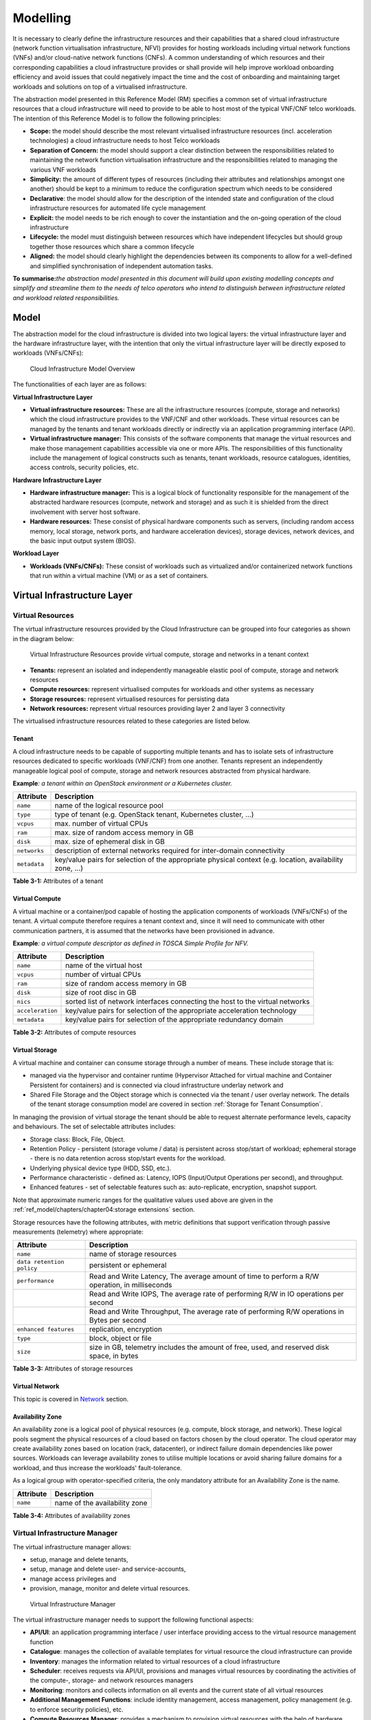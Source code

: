 Modelling
=========

It is necessary to clearly define the infrastructure resources and their capabilities that a shared cloud infrastructure (network function virtualisation infrastructure, NFVI) provides for hosting workloads including virtual network functions (VNFs) and/or cloud-native network functions (CNFs). A common understanding of which resources and their corresponding capabilities a cloud infrastructure provides or shall provide will help improve workload onboarding efficiency and avoid issues that could negatively impact the time and the cost of onboarding and maintaining target workloads and solutions on top of a virtualised infrastructure.

The abstraction model presented in this Reference Model (RM) specifies a common set of virtual infrastructure resources that a cloud infrastructure will need to provide to be able to host most of the typical VNF/CNF telco workloads. The intention of this Reference Model is to follow the following principles:

-  **Scope:** the model should describe the most relevant virtualised infrastructure resources (incl. acceleration technologies) a cloud infrastructure needs to host Telco workloads
-  **Separation of Concern:** the model should support a clear distinction between the responsibilities related to maintaining the network function virtualisation infrastructure and the responsibilities related to managing the various VNF workloads
-  **Simplicity:** the amount of different types of resources (including their attributes and relationships amongst one another) should be kept to a minimum to reduce the configuration spectrum which needs to be considered
-  **Declarative**: the model should allow for the description of the intended state and configuration of the cloud infrastructure resources for automated life cycle management
-  **Explicit:** the model needs to be rich enough to cover the instantiation and the on-going operation of the cloud infrastructure
-  **Lifecycle:** the model must distinguish between resources which have independent lifecycles but should group together those resources which share a common lifecycle
-  **Aligned:** the model should clearly highlight the dependencies between its components to allow for a well-defined and simplified synchronisation of independent automation tasks.

**To summarise:**\ *the abstraction model presented in this document will build upon existing modelling concepts and simplify and streamline them to the needs of telco operators who intend to distinguish between infrastructure related and workload related responsibilities.*

Model
-----

The abstraction model for the cloud infrastructure is divided into two logical layers: the virtual infrastructure layer and the hardware infrastructure layer, with the intention that only the virtual infrastructure layer will be directly exposed to workloads (VNFs/CNFs):

.. _Fig-3-1:
.. figure:: ../figures/ch03-model-overview.png
   :alt: "Cloud Infrastructure Model Overview"

   Cloud Infrastructure Model Overview

The functionalities of each layer are as follows:

**Virtual Infrastructure Layer**

-  **Virtual infrastructure resources:** These are all the infrastructure resources (compute, storage and networks) which the cloud infrastructure provides to the VNF/CNF and other workloads. These virtual resources can be managed by the tenants and tenant workloads directly or indirectly via an application programming interface (API).
-  **Virtual infrastructure manager:** This consists of the software components that manage the virtual resources and make those management capabilities accessible via one or more APIs. The responsibilities of this functionality include the management of logical constructs such as tenants, tenant workloads, resource catalogues, identities, access controls, security policies, etc.

**Hardware Infrastructure Layer**

-  **Hardware infrastructure manager:** This is a logical block of functionality responsible for the management of the abstracted hardware resources (compute, network and storage) and as such it is shielded from the direct involvement with server host software.
-  **Hardware resources:** These consist of physical hardware components such as servers, (including random access memory, local storage, network ports, and hardware acceleration devices), storage devices, network devices, and the basic input output system (BIOS).

**Workload Layer**

-  **Workloads (VNFs/CNFs):** These consist of workloads such as virtualized and/or containerized network functions that run within a virtual machine (VM) or as a set of containers.

Virtual Infrastructure Layer
----------------------------

Virtual Resources
~~~~~~~~~~~~~~~~~

The virtual infrastructure resources provided by the Cloud Infrastructure can be grouped into four categories as shown in the diagram below:

.. figure:: ../figures/ch03-model-virtual-resources.png
   :alt: "Virtual Infrastructure Resources provide virtual compute, storage and networks in a tenant context"

   Virtual Infrastructure Resources provide virtual compute, storage and networks in a tenant context

-  **Tenants:** represent an isolated and independently manageable elastic pool of compute, storage and network resources
-  **Compute resources:** represent virtualised computes for workloads and other systems as necessary
-  **Storage resources:** represent virtualised resources for persisting data
-  **Network resources:** represent virtual resources providing layer 2 and layer 3 connectivity

The virtualised infrastructure resources related to these categories are listed below.

Tenant
^^^^^^

A cloud infrastructure needs to be capable of supporting multiple tenants and has to isolate sets of infrastructure resources dedicated to specific workloads (VNF/CNF) from one another. Tenants represent an independently manageable logical pool of compute, storage and network resources abstracted from physical hardware.

**Example**\ *: a tenant within an OpenStack environment or a Kubernetes cluster.*

============ =======================================================================================================
Attribute    Description
============ =======================================================================================================
``name``     name of the logical resource pool
``type``     type of tenant (e.g. OpenStack tenant, Kubernetes cluster, …)
``vcpus``    max. number of virtual CPUs
``ram``      max. size of random access memory in GB
``disk``     max. size of ephemeral disk in GB
``networks`` description of external networks required for inter-domain connectivity
``metadata`` key/value pairs for selection of the appropriate physical context (e.g. location, availability zone, …)
============ =======================================================================================================

**Table 3-1:** Attributes of a tenant

Virtual Compute
^^^^^^^^^^^^^^^

A virtual machine or a container/pod capable of hosting the application components of workloads (VNFs/CNFs) of the tenant. A virtual compute therefore requires a tenant context and, since it will need to communicate with other communication partners, it is assumed that the networks have been provisioned in advance.

**Example**\ *: a virtual compute descriptor as defined in TOSCA Simple Profile for NFV.*

================ =============================================================================
Attribute        Description
================ =============================================================================
``name``         name of the virtual host
``vcpus``        number of virtual CPUs
``ram``          size of random access memory in GB
``disk``         size of root disc in GB
``nics``         sorted list of network interfaces connecting the host to the virtual networks
``acceleration`` key/value pairs for selection of the appropriate acceleration technology
``metadata``     key/value pairs for selection of the appropriate redundancy domain
================ =============================================================================

**Table 3-2:** Attributes of compute resources

Virtual Storage
^^^^^^^^^^^^^^^

A virtual machine and container can consume storage through a number of means. These include storage that is:

-  managed via the hypervisor and container runtime (Hypervisor Attached for virtual machine and Container Persistent for containers) and is connected via cloud infrastructure underlay network and
-  Shared File Storage and the Object storage which is connected via the tenant / user overlay network.
   The details of the tenant storage consumption model are covered in section :ref:`Storage for Tenant Consumption`.

In managing the provision of virtual storage the tenant should be able to request alternate performance levels, capacity and behaviours. The set of selectable attributes includes:

-  Storage class: Block, File, Object.
-  Retention Policy - persistent (storage volume / data) is persistent across stop/start of workload; ephemeral storage - there is no data retention across stop/start events for the workload.
-  Underlying physical device type (HDD, SSD, etc.).
-  Performance characteristic - defined as: Latency, IOPS (Input/Output Operations per second), and throughput.
-  Enhanced features - set of selectable features such as: auto-replicate, encryption, snapshot support.

Note that approximate numeric ranges for the qualitative values used above are given in the
:ref:`ref_model/chapters/chapter04:storage extensions` section.

Storage resources have the following attributes, with metric definitions that support verification through passive measurements (telemetry) where appropriate:

========================= ==============================================================================================
Attribute                 Description
========================= ==============================================================================================
``name``                  name of storage resources
``data retention policy`` persistent or ephemeral
``performance``           Read and Write Latency, The average amount of time to perform a R/W operation, in milliseconds
\                         Read and Write IOPS, The average rate of performing R/W in IO operations per second
\                         Read and Write Throughput, The average rate of performing R/W operations in Bytes per second
``enhanced features``     replication, encryption
``type``                  block, object or file
``size``                  size in GB, telemetry includes the amount of free, used, and reserved disk space, in bytes
========================= ==============================================================================================

**Table 3-3:** Attributes of storage resources

Virtual Network
^^^^^^^^^^^^^^^

This topic is covered in `Network <#network>`__ section.

Availability Zone
^^^^^^^^^^^^^^^^^

An availability zone is a logical pool of physical resources (e.g. compute, block storage, and network). These logical pools segment the physical resources of a cloud based on factors chosen by the cloud operator. The cloud operator may create availability zones based on location (rack, datacenter), or indirect failure domain dependencies like power sources. Workloads can leverage availability zones to utilise multiple locations or avoid sharing failure domains for a workload, and thus increase the workloads' fault-tolerance.

As a logical group with operator-specified criteria, the only mandatory attribute for an Availability Zone is the name.

========= =============================
Attribute Description
========= =============================
``name``  name of the availability zone
========= =============================

**Table 3-4:** Attributes of availability zones

Virtual Infrastructure Manager
~~~~~~~~~~~~~~~~~~~~~~~~~~~~~~

The virtual infrastructure manager allows:

-  setup, manage and delete tenants,
-  setup, manage and delete user- and service-accounts,
-  manage access privileges and
-  provision, manage, monitor and delete virtual resources.

.. figure:: ../figures/ch03-model-virtual-manager.png
   :alt: "Virtual Infrastructure Manager"

   Virtual Infrastructure Manager

The virtual infrastructure manager needs to support the following functional aspects:

-  **API/UI**: an application programming interface / user interface providing access to the virtual resource management function
-  **Catalogue**: manages the collection of available templates for virtual resource the cloud infrastructure can provide
-  **Inventory**: manages the information related to virtual resources of a cloud infrastructure
-  **Scheduler**: receives requests via API/UI, provisions and manages virtual resources by coordinating the activities of the compute-, storage- and network resources managers
-  **Monitoring**: monitors and collects information on all events and the current state of all virtual resources
-  **Additional Management Functions**: include identity management, access management, policy management (e.g. to enforce security policies), etc.
-  **Compute Resources Manager**: provides a mechanism to provision virtual resources with the help of hardware compute resources
-  **Storage Resources Manager**: provides a mechanism to provision virtual resources with the help of hardware storage resources
-  **Network Resources Manager**: provides a mechanism to provision virtual resources with the help of hardware network resources

Hardware Infrastructure Layer
-----------------------------

Hardware Infrastructure Resources
~~~~~~~~~~~~~~~~~~~~~~~~~~~~~~~~~

Compute, Storage and Network resources serve as the foundation of the cloud infrastructure. They are exposed to and used by a set of networked Host Operating Systems in a cluster that normally handles the Virtual Infrastructure Layer offering Virtual Machines or Containers where the application workloads (VNFs/CNFs) runs.

.. figure:: ../figures/ch03-model-hardware-resources.png
   :alt: "Cloud Infrastructure Hardware Resources"

   Cloud Infrastructure Hardware Resources

In managed Hardware Infrastructure systems, these consumable Compute, Storage and Network resources can be provisioned through operator commands or through software APIs. There is a need to distinguish between these consumable resources, that are treated as leased resources, from the actual physical hardware resources that are installed in the data centre. For this purpose, the hardware resource layer is conceptually split into a Logical Resource Layer that surfaces the consumable resources to the software layer above, and the Physical Resource Layer that is operated and managed by the Cloud Infrastructure Providers Operations team from the Hardware Infrastructure Management functions perspective.

Some installations might use a cluster of managed switches or storage components controlled by a Switch Fabric controller and/or a Storage Fabric controller acting as an appliance system. These systems should be federated with the HW Infrastructure Management system over some API to facilitate exchange of configuration intent, status and telemetry information allowing the Hardware Infrastructure Management and Management stack to automate Cloud Infrastructure operations. These appliance systems normally also have their own Equipment Management APIs and procedures for the hardware installation and maintenance staff.

An example could be a Cloud Infrastructure stack federated with a commercial Switch Fabric where the Cloud Infrastructure shall be able to "send" networking configuration intent to the Switch Fabric and the Switch Fabric shall be able to "send" (see note below) status and telemetry information to the Cloud Infrastructure e.g. Port/Link Status and packet counters of many sorts.
This allows Hardware Infrastructure Management and Cloud Infrastructure management stack to have network automation that includes the switches that are controlled by the federated Switch Fabric. This would be a rather normal case for Operators that have a separate Networking Department that owns and runs the Switch Fabric separately from the Data Centre.

NOTE: The word "send" is a very lose definition of getting a message across to the other side, and could be implemented in many different ways.

Hardware Acceleration Resources
^^^^^^^^^^^^^^^^^^^^^^^^^^^^^^^

For a given software network function and software infrastructure, Hardware Acceleration resources can be used to achieve requirements or improve cost/performance. Following table gives reasons and examples for using Hardware Acceleration.

====================================== ==================================================================== ====================================================================================================
Reason for using Hardware Acceleration Example                                                              Comment
====================================== ==================================================================== ====================================================================================================
Achieve technical requirements         Strict latency or timing accuracy                                    Must be done by optimizing compute node; cannot be solved by adding more compute nodes
Achieve technical requirements         Fit within power or space envelope                                   Done by optimizing cluster of compute nodes
Improve cost/performance               Better cost and less power/cooling by improving performance per node Used when functionality can be achieved through usage of accelerator or by adding more compute nodes
====================================== ==================================================================== ====================================================================================================

**Table 3-5:** Reasons and examples for using Hardware Acceleration

Hardware Accelerators can be used to offload software execution for purpose of accelerating tasks to achieve faster performance, or offloading the tasks to another execution entity to get more predictable execution times, efficient handling of the tasks or separation of authority regarding who can control the tasks execution.

More details about Hardware Acceleration are in :ref:`ref_model/chapters/chapter03:hardware acceleration abstraction`.

Hardware Infrastructure Manager
~~~~~~~~~~~~~~~~~~~~~~~~~~~~~~~

The HW Infrastructure Manager shall at least support equipment management for all managed physical hardware resources of the Cloud Infrastructure.

In most deployments the Hardware Infrastructure Manager should also be the HW Infrastructure Layer provisioning manager of the Compute, Storage and Network resources that can be used by the Virtualization Infrastructure Layer instances. It shall provide an API enabling vital resource recovery and control functions of the provisioned functions e.g. Reset and Power control of the Computes.

For deployments with more than one Virtualization Infrastructure Layer instance that will be using a common pool of hardware resources there is a need for a HW Infrastructure Layer provisioning manager of the Compute, Storage and Network resources to handle the resource assignment and arbitration.

The resource allocation could be a simple book-keeping of which Virtualization Infrastructure Layer instance that have been allocated a physical hardware resource or a more advanced resource Composition function that assemble the consumed Compute, Storage and Network resources on demand from the pools of physical hardware resources.

.. figure:: ../figures/ch03-model-hardware-manager.png
   :alt: "Hardware Infrastructure Manager"

   Hardware Infrastructure Manager

The hardware infrastructure manager allows to:

-  provision, manage, monitor and delete hardware resources
-  manage physical hardware resource discovery, monitoring and topology
-  manage hardware infrastructure telemetry and log collection services

The hardware infrastructure manager needs to support the following functional aspects:

-  **API/UI**: an application programming interface / user interface providing access to the hardware resource management functions
-  **Discovery**: discover physical hardware resources and collect relevant information about them
-  **Topology**: discover and monitor physical interconnection (e.g. cables) in between the physical hardware resources
-  **Equipment**: manages the physical hardware resources in terms of configuration, firmware status, health/fault status and autonomous environmental control functions such as fan and power conversion regulations
-  **Resource Allocation and Composition**: creates, modifies and deletes logical Compute, Network and Storage Resources through Composition of allocated physical hardware resources
-  **Underlay Network Resources Manager**: provides a mechanism to provision hardware resources and provide separation in between multiple Virtualization Infrastructure instances for the use of the underlay network (e.g. switch fabric, switches, SmartNICs)
-  **Monitoring**: monitors and collects information on events, current state and telemetry data of physical hardware resources, autonomous equipment control functions as well as Switch and Storage Fabric systems
-  **Additional Management Functions**: include software and configuration life cycle management, identity management, access management, policy management (e.g. to enforce security policies), etc.

Left for future use
-------------------

This section is left blank for future use

Network
-------

Networking, alongside Compute and Storage, is an integral part of the Cloud Infrastructure (Network Function Virtualisation Infrastructure). The general function of networking in this context is to provide the connectivity between various virtual and physical resources required for the delivery of a network service. Such connectivity may manifest itself as a virtualised network between VMs and/or containers (e.g. overlay networks managed by SDN controllers, and/or programmable network fabrics) or as an integration into the infrastructure hardware level for offloading some of the network service functionality.

Normalization of the integration reference points between different layers of the Cloud Infrastructure architecture is one of the main concerns. In the networking context the primary focus is directed on the packet flow and control flow interfaces between the virtual resources (referred to as Software (SW) Virtualisation Layer) and physical resources (referred to as Hardware (HW) Infrastructure Layer), as well as on related integration into the various MANO reference points (hardware/network infrastructure management, orchestration). The identification of these two different layers (SW Virtualisation Layer and HW Infrastructure Layer) remains in alignment with the separation of resources into virtual and physical resources, generally used in this document, see e.g., :numref:`Fig-3-1`. The importance of understanding the separation of concerns between SW Virtualisation Layer and HW Infrastructure Layer is important because without it, the cardinality of having multiple CaaS and IaaS instances executing on their own private virtual resources from the single shared HW Infrastructure Layer cannot be expressed into separate administrative domains.

Network Principles
~~~~~~~~~~~~~~~~~~

Principles that should be followed during the development and definition of the networking scope for the Reference Model, Reference Architectures, Reference Implementations and Reference Conformance test suites:

-  Abstraction: A standardized network abstraction layer between the Virtualisation Layers and the Network Physical Resources Layer that hides (or abstracts) the details of the Network Physical resources from the Virtualisation Layers.

..

   **Note:** In deployment phases this principle may be applied in many different ways e.g. depending on target use case requirements, workload characteristics, different algorithm implementations of pipeline stages and available platforms. The network abstraction layer supports, for example, physical resources with or without programmable hardware acceleration, or programmable network switches

-  Agnosticism: Define Network Fabric concepts and models that can carry any type of traffic in terms of:

   -  Control, User and Management traffic types
   -  Acceleration technologies that can support multiple types of infrastructure deployments and network function workloads

-  Automation: Enable end-to-end automation, from Physical Fabric installation and provisioning to automation of workloads (VNF/CNF) onboarding.

-  Openness: All networking is based on open source or standardized APIs (North Bound Interfaces (NBI) and South Bound Interfaces (SBI)) and should enable integration of open source networking components such as SDN controllers.

-  Programmability: Network model enables a programmable forwarding plane controlled from a separately deployed control plane.

-  Scalability: Network model enables scalability to handle all traffic traverse North-South and East-West enabling small up to large deployments in a non-blocking manner.

-  Workload agnostic: Network model is capable of providing connectivity to any type of workloads, including VNF, CNF and BareMetal workloads.

-  Carrier Grade: Network model is capable of supporting deployments of the carrier grade workloads.

-  Future proof: Network model is extendible to support known and emerging technology trends including SmartNICs, FPGAs and Programmable Switches, integrated for multi-clouds, and Edge related technologies.

Network Layering and Concepts
~~~~~~~~~~~~~~~~~~~~~~~~~~~~~

The Cloud Infrastructure Networking Reference Model is an essential foundation that governs all Reference Architectures and Cloud Infrastructure implementations to enable multiple cloud infrastructure virtualisation technology choices and their evolution. These include:

-  Single Infrastructure as a Service (IaaS) based virtualisation instances with Virtual Machines (VM)
-  Multi IaaS based virtualisation instances
-  Cloud Native Container as a Service (CaaS) based virtualisation instances, and
-  Hybrid multi IaaS and CaaS based virtualisation instances

To retain the cloud paradigms of automation, scalability and usage of shared hardware resources when introducing CaaS instances it is necessary to enable an ability to co-deploy multiple simultaneous IaaS and CaaS instances on a shared pool of hardware resources.

Compute and Storage resources are rarely shared in between IaaS or CaaS instances, but the underpinning networking, most commonly implemented with Ethernet and IP, must be shared and managed as a shared pool of underlay network resources to enable the pooled usage of Compute and Storage from a managed shared pool.

Throughout this chapter and its figures a number of references to ETSI NFV are made and they explicitly are made towards the ETSI NFV models in the Architectural Framework:

-  ETSI GS NFV 002 V1.2.1 [3]
-  ETSI GR NFV-IFA 029 V3.3.1 [4]

Cloud and Telco networking are layered, and it is very important to keep the dependencies between the layers low to enable security, separation and portability in between multiple implementations and generations.

Before we start developing a deep model we need to agree on some foundational concepts and layering that allow decoupling of implementations in between the layers. We will emphasize four concepts in this section:

-  Underlay and Overlay Networking concepts
-  Hardware and Virtual Infrastructure Layer concepts
-  Software Defined Underlay and Overlay Networking concepts
-  Programmable Networking Fabric concept

Underlay and Overlay Networking Concepts
^^^^^^^^^^^^^^^^^^^^^^^^^^^^^^^^^^^^^^^^

The ETSI Network Functions Virtualisation Architectural Framework (as referred above) describes how a Virtual Infrastructure Layer instance abstracts the hardware resources and separates Virtualisation Tenants (Workload) from each other. It does also specifically state that the control and implementation of the hardware layer is out of scope for that specification.

When having multiple Virtual Infrastructure Layer instances on a shared hardware infrastructure, the networking can be layered in an Underlay and an Overlay Network layer. The purpose with this layering is to ensure separation of the Virtualisation Tenants (Workload) Overlay Networks from each other, whilst allowing the traffic to flow on the shared Underlay Network in between all Ethernet connected hardware (HW) devices.

The Overlay Networking separation is often done through encapsulation of Tenants traffic using overlay protocols e.g. through VxLAN or EVPN on the Underlay Networks e.g. based on L2 (VLAN) or L3 (IP) networks.

The Overlay Network for each Cloud Infrastructure deployment must support a basic primary Tenant Network between the Instances within each Tenant. Due to the nature of Telecom applications handling of Networks and their related Network Functions they often need access to external non-translated traffic flows and have multiple separated or secondary traffic channels with abilities for different traffic treatments.

In some instances, the Virtualisation Tenants can bypass the Overlay Networking encapsulation to achieve better performance or network visibility/control. A common method to bypass the Overlay Networking encapsulation normally done by the Virtualisation Layer, is the VNF/CNF usage of SR-IOV that effectively take over the Physical and Virtual Functions of the NIC directly into the VNF/CNF Tenant. In these cases, the Underlay Networking must handle the separation e.g. through a Virtual Termination End Point (VTEP) that encapsulate the Overlay Network traffic.

   **Note:** Bypassing the Overlay Networking layer is a violation of the basic decoupling principles, but is in some cases unavoidable with existing technologies and available standards. Until suitable technologies and standards are developed, a set of agreed exemptions has been agreed that forces the Underlay Networking to handle the bypassed Overlay Networking separation.

VTEP could be manually provisioned in the Underlay Networking or be automated and controlled through a Software Defined Networking controller interfaces into the underlying networking in the HW Infrastructure Layer.

Hardware and Virtual Infrastructure Layer Concepts
^^^^^^^^^^^^^^^^^^^^^^^^^^^^^^^^^^^^^^^^^^^^^^^^^^

The Cloud Infrastructure (based on ETSI NFV Infrastructure with hardware extensions) can be considered to be composed of two distinct layers, here referred to as HW Infrastructure Layer and Virtual Infrastructure Layer. When there are multiple separated simultaneously deployed Virtual Infrastructure domains, the architecture and deployed implementations must enable each of them to be in individual non-dependent administrative domains. The HW Infrastructure must then also be enabled to be a fully separated administrative domain from all of the Virtualisation domains.

For Cloud Infrastructure implementations of multiple well separated simultaneous Virtual Infrastructure Layer instances on a shared HW Infrastructure there must be a separation of the hardware resources i.e. servers, storage and the Underlay Networking resources that interconnect the hardware resources e.g. through a switching fabric.

To allow multiple separated simultaneous Virtual Infrastructure Layer instances onto a shared switching fabric there is a need to split up the Underlay Networking resources into non overlapping addressing domains on suitable protocols e.g. VxLAN with their VNI Ranges. This separation must be done through an administrative domain that could not be compromised by any of the individual Virtualisation Infrastructure Layer domains either by malicious or unintentional Underlay Network mapping or configuration.

These concepts are very similar to how the Hyperscaler Cloud Providers (HCP) offer Virtual Private Clouds for users of Bare Metal deployment on the HCP shared pool of servers, storage and networking resources.

The separation of Hardware and Virtual Infrastructure Layers administrative domains makes it important that the Reference Architectures do not include direct management or dependencies of the pooled physical hardware resources in the HW Infrastructure Layer e.g. servers, switches and underlay networks from within the Virtual Infrastructure Layer. All automated interaction from the Virtual Infrastructure Layer implementations towards the HW Infrastructure with its shared networking resources in the HW Infrastructure Layer must go through a common abstracted Reference Model interface.

Software Defined Underlay and Overlay Networking Concepts
^^^^^^^^^^^^^^^^^^^^^^^^^^^^^^^^^^^^^^^^^^^^^^^^^^^^^^^^^

A major point with a Cloud Infrastructures is to automate as much as possible. An important tool for Networking automation is Software Defined Networking (SDN) that comes in many different shapes and can act on multiple layers of the networking. In this section we will deal with the internal networking of a datacentre and not how datacentres interconnect with each other or get access to the world outside of a datacentre.

When there are multiple simultaneously deployed instances of the Virtual Infrastructure Layers on the same HW Infrastructure, there is a need to ensure Underlay networking separation in the HW Infrastructure Layer. This separation can be done manually through provisioning of a statically configured separation of the Underlay Networking in the HW Infrastructure Layer. A better and more agile usage of the HW Infrastructure is to offer each instance of the Virtual Infrastructure Layer a unique instance of a SDN interface into the shared HW Infrastructure. Since these SDN instances only deal with a well separated portion (or slice) of the Underlay Networking we call this interface SDN-Underlay (SDNu).

The HW Infrastructure Layer is responsible for keeping the different Virtual Infrastructure Layer instances separated in the Underlay Networking. This can be done through manual provisioning methods or be automated through a HW Infrastructure Layer orchestration interface. The separation responsibility is also valid between all instances of the SDNu interface since each Virtual Infrastructure Layer instance shall not know about, be disturbed by or have any capability to reach the other Virtual Infrastructure instances.

An SDN-Overlay control interface (here denoted SDNo) is responsible for managing the Virtual Infrastructure Layer virtual switching and/or routing as well as its encapsulation and its mapping onto the Underlay Networks.

In cases where the VNF/CNF bypasses the Virtual Infrastructure Layer virtual switching and its encapsulation, as described above, the HW Infrastructure Layer must perform the encapsulation and mapping onto the Underlay Networking to ensure the Underlay Networking separation. This should be a prioritized capability in the SDNu control interface since Anuket currently allow exemptions for bypassing the virtual switching (e.g. through SR-IOV).

SDNo controllers can request Underlay Networking encapsulation and mapping to be done by signalling to an SDNu controller. There are however today no standardized way for this signalling and because of that there is a missing reference point and API description in this architecture.

Multiple instances of Container as a Service (CaaS) Virtual Infrastructure Layers running on an Infrastructure as a Service (IaaS) Virtual Infrastructure Layer could make use of the IaaS layer to handle the required Underlay Networking separation. In these cases, the IaaS Virtualisation Infrastructure Manager (VIM) could include an SDNu control interface enabling automation.

   **Note:** The Reference Model describes a logical separation of SDNu and SDNo interfaces to clarify the separation of administrative domains where applicable. In real deployment cases an Operator can select to deploy a single SDN controller instance that implements all needed administrative domain separations or have separate SDN controllers for each administrative domain. A common deployment scenario today is to use a single SDN controller handling both Underlay and Overlay Networking which works well in the implementations where there is only one administrative domain that owns both the HW Infrastructure and the single Virtual Infrastructure instance. However a shared Underlay Network that shall ensure separation must be under the control of the shared HW Infrastructure Layer.
   One consequence of this is that the Reference Architectures must not model collapsed SDNo and SDNu controllers since each SDNo must stay unaware of other deployed implementations in the Virtual Infrastructure Layer running on the same HW Infrastructure.

Programmable Networking Fabric Concept
^^^^^^^^^^^^^^^^^^^^^^^^^^^^^^^^^^^^^^

The concept of a Programmable Networking Fabric pertains to the ability to have an effective forwarding pipeline (a.k.a. forwarding plane) that can be programmed and/or configured without any risk of disruption to the shared Underlay Networking that is involved with the reprogramming for the specific efficiency increase.

The forwarding plane is distributed by nature and must be possible to implement both in switch elements and on SmartNICs (managed outside the reach of host software), that both can be managed from a logically centralised control plane, residing in the HW Infrastructure Layer.

The logically centralised control plane is the foundation for the authoritative separation between different Virtualisation instances or Bare Metal Network Function applications that are regarded as untrusted both from the shared layers and each other.

Although the control plane is logically centralized, scaling and control latency concerns must allow the actual implementation of the control plane to be distributed when required.

All VNF, CNF and Virtualisation instance acceleration as well as all specific support functionality that is programmable in the forwarding plane must be confined to the well separated sections or stages of any shared Underlay Networking. A practical example could be a Virtualisation instance or VNF/CNF that controls a NIC/SmartNIC where the Underlay Networking (Switch Fabric) ensures the separation in the same way as it is done for SR-IOV cases today.

The nature of a shared Underlay Network that shall ensure separation and be robust is that all code in the forwarding plane and in the control plane must be under the scrutiny and life cycle management of the HW Infrastructure Layer.

This also implies that programmable forwarding functions in a Programmable Networking Fabric are shared resources and by that will have to get standardised interfaces over time to be useful for multiple VNF/CNF and multi-vendor architectures such as ETSI NFV. Example of such future extensions of shared functionality implemented by a Programmable Networking Fabric could be L3 as a Service, Firewall as a Service and Load Balancing as a Service.

   **Note:** Appliance-like applications that fully own its infrastructure layers (share nothing) could manage and utilize a Programmable Networking Fabric in many ways, but that is not a Cloud Infrastructure implementation and falls outside the use cases for these specifications.

Networking Reference Model
~~~~~~~~~~~~~~~~~~~~~~~~~~

The Cloud Infrastructure Networking Reference Model depicted in :numref:`Fig-3-6` is based on the ETSI NFV model enhanced with Container Virtualisation support and a strict separation of the HW Infrastructure and Virtualization Infrastructure Layers in NFVI. It includes all above concepts and enables multiple well separated simultaneous Virtualisation instances and domains allowing a mix of IaaS, CaaS on IaaS and CaaS on Bare Metal on top of a shared HW Infrastructure.

It is up to any deployment of the Cloud Infrastructure to decide what Networking related objects to use, but all Reference Architectures have to be able to map into this model.

.. _Fig-3-6:
.. figure:: ../figures/RM-Ch03_5-Networking-Reference-Model-based-on-the-ETSI-NFV.png
   :alt: "Networking Reference Model based on the ETSI NFV"

   Networking Reference Model based on the ETSI NFV

Deployment Examples Based on the Networking Reference Model
~~~~~~~~~~~~~~~~~~~~~~~~~~~~~~~~~~~~~~~~~~~~~~~~~~~~~~~~~~~

Switch Fabric and SmartNIC Examples For Underlay Networking Separation
^^^^^^^^^^^^^^^^^^^^^^^^^^^^^^^^^^^^^^^^^^^^^^^^^^^^^^^^^^^^^^^^^^^^^^

The HW Infrastructure Layer can implement the Underlay Networking separation in any type of packet handling component. This may be deployed in many different ways depending on target use case requirements, workload characteristics and available platforms. Two of the most common ways are: (1) within the physical Switch Fabric and (2) in a SmartNIC connected to the Server CPU being controlled over a management channel that is not reachable from the Server CPU and its host software. In either way the Underlay Networking separation is controlled by the HW Infrastructure Manager.

In both cases the Underlay Networking can be externally controlled over the SDNu interface that must be instantiated with appropriate Underlay Networking separation for each of the Virtualization administrative domains.

   **Note:** The use of SmartNIC in this section is only pertaining to Underlay Networking separation of Virtual instances in separate Overlay domains in much the same way as AWS do with their Nitro SmartNIC. This is the important consideration for the Reference Model that enables multiple implementation instances from one or several Reference Architectures to be used on a shared Underlay Network. The use of SmartNIC components from any specific Virtual instance e.g. for internal virtual switching control and acceleration must be regulated by each Reference Architecture without interfering with the authoritative Underlay separation laid out in the Reference Model.

Two exemplifications of different common HW realisations of Underlay Network separation in the HW Infrastructure Layer can be seen in :numref:`Fig-3-7` below.

.. _Fig-3-7:
.. figure:: ../figures/RM-Ch03_5-Underlay-Networking-separation-examples.png
   :alt: "Underlay Networking separation examples"

   Underlay Networking separation examples

SDN Overlay and SDN Underlay layering and relationship example
^^^^^^^^^^^^^^^^^^^^^^^^^^^^^^^^^^^^^^^^^^^^^^^^^^^^^^^^^^^^^^

Two use case examples with both SDNo and SDNu control functions depicting a software based virtual switch instance in the Virtual Infrastructure Layer and another high performance oriented Virtual Infrastructure instance (e.g. enabling SR-IOV) are described in :numref:`Fig-3-8` (below). The examples are showing how the encapsulation and mapping could be done in the virtual switch or in a SmartNIC on top of a statically provisioned underlay switching fabric, but another example could also have been depicted with the SDNu controlling the underlay switching fabric without usage of SmartNICs.

.. _Fig-3-8:
.. figure:: ../figures/RM-Ch03_5-SDN-Controller-relationship-examples.png
   :alt: "SDN Controller relationship examples"

   SDN Controller relationship examples

Example of IaaS and CaaS Virtualization Infrastructure Instances on a Shared HW Infrastructure With SDN
^^^^^^^^^^^^^^^^^^^^^^^^^^^^^^^^^^^^^^^^^^^^^^^^^^^^^^^^^^^^^^^^^^^^^^^^^^^^^^^^^^^^^^^^^^^^^^^^^^^^^^^

A Networking Reference Model deployment example is depicted in :numref:`Fig-3-9` (below) to demonstrate the mapping to ETSI NFV reference points with additions of packet flows through the infrastructure layers and some other needed reference points. The example illustrates individual responsibilities of a complex organization with multiple separated administrative domains represented with separate colours.

The example is or will be a common scenario for operators that modernise their network functions during a rather long period of migration from VNFs to Cloud Native CNFs. Today the network functions are predominantly VNFs on IaaS environments and the operators are gradually moving a selection of these into CNFs on CaaS that either sit on top of the existing IaaS or directly on Bare Metal. It is expected that there will be multiple CaaS instances in most networks, since it is not foreseen any generic standard of a CaaS implementation that will be capable to support all types of CNFs from any vendor. It is also expected that many CNFs will have dependencies to a particular CaaS version or instances which then will prohibit a separation of Life Cycle Management in between individual CNFs and CaaS instances.

.. _Fig-3-9:
.. figure:: ../figures/RM-Ch03_5-Networking-Reference-Model-deployment-example.png
   :alt: "Networking Reference Model deployment example"

   Networking Reference Model deployment example

Service Function Chaining
~~~~~~~~~~~~~~~~~~~~~~~~~

Over the past few years there has been a significant move towards decomposing network functions into smaller sub-functions that can be independently scaled and potentially reused across multiple network functions. A service chain allows composition of network functions by passing selected packets through multiple smaller services.

In order to support this capability in a sustainable manner, there is a need to have the capability to model service chains as a high level abstraction. This is essential to ensure that the underlying connection setup, and (re-)direction of traffic flows can be performed in an automated manner. At a very high level a service chain can be considered a directed acyclic graph with the composing network functions being the vertices. Building on top of this, a service chain can be modelled by defining two parameters:

-  An acyclic graph defining the service functions that need to be traversed for the service chain. This allows for multiple paths for a packet to traverse the service chain.
-  A set of packet/flow classifiers that determine what packets will enter and exit a given service chain

These capabilities need to be provided for both virtualised and containerised (cloud-native) network functions as there will be a need to support both of them for the foreseeable future. Since virtualised network functions have existed for a while there is existing, albeit partial, support for service chaining in virtualised environments in orchestration platforms like OpenStack. Container orchestration platforms such as Kubernetes don't support service chaining and may require development of new primitives in order to support advanced networking functions.

It is expected that reference architectures will provide a service chain workflow manager that would accept the service function acyclic graph and be able to identify/create the necessary service functions and the networking between them in order to instantiate such a chain.

There is also a need to provide specialised tools to aid troubleshooting of individual services and the communication between them in order to investigate issues in the performance of composed network functions. Minimally, there is a need to provide packet level and byte level counters and statistics as the packets pass through the service chain in order to ascertain any issues with forwarding and performance. Additionally, there is a need for mechanisms to trace the paths of selected subsets of traffic as they flow through the service chain.

Service Function Chaining Model Introduction
^^^^^^^^^^^^^^^^^^^^^^^^^^^^^^^^^^^^^^^^^^^^

Service Function Chaining (SFC) can be visualized as a layered structure where the Service Function plane (SFC data plane, consists of service function forwarder, classifier, service function, service function proxy) resides over a Service Function overlay network.
SFC utilizes a service-specific overlay that creates the service topology. The service overlay provides service function connectivity built "on top" of the existing network topology. It leverages various overlay network technologies (e.g., Virtual eXtensible Local Area Network (VXLAN)) for interconnecting SFC data-plane elements and allows establishing Service Function Paths (SFPs).

In a typical overlay network, packets are routed based on networking principles and use a suitable path for the packet to be routed from a source to its destination.

However, in a service-specific overlay network, packets are routed based on policies. This requires specific support at network level such as at CNI in CNF environment to provide such specific routing mechanism.

SFC Architecture
^^^^^^^^^^^^^^^^

The SFC Architecture is composed of functional management, control and data components as categorised in the Table 3-6 below.

The table below highlights areas under which common SFC functional components can be categorized.

============== ======================================= ======================================================================================================================================================================================================
Components     Example                                 Responsibilities
============== ======================================= ======================================================================================================================================================================================================
**Management** ``SFC orchestrator``                    High Level of orchestrator Orchestrate the SFC based on SFC Models/Policies with help of control components.
\              ``SFC OAM Components``                  Responsible for SFC OAM functions
\              ``VNF MANO``                            NFVO, VNFM, and VIM Responsible for SFC Data components lifecycle
\              ``CNF MANO``                            CNF DevOps Components Responsible for SFC data components lifecycle
**Control**    ``SFC SDN Controller``                  SDNC responsible to create the service specific overlay network. Deploy different techniques to stitch the wiring but provide the same functionality, for example l2xconn, SRv6 , Segment routing etc.
\              ``SFC Renderer``                        Creates and wires ports/interfaces for SF data path
**Data**       ``Core Components``\  SF, SFF, SF Proxy Responsible for steering the traffic for intended service functionalities based on Policies
============== ======================================= ======================================================================================================================================================================================================

**Table 3-6:** SFC Architecture Components

   **Note:** These are logical components and listed for their functionalities only.

The SFC Architecture components can be viewed as:-

:numref:`Fig-3-10` shows a simple architecture of an SFC with multiple VNFs, as SF data plane components, along with SFC management and NFV MANO components.

.. _Fig-3-10:
.. figure:: ../figures/ch03-model-sfc-architecture-vnf-2.png
   :alt: "SFC Architecture for VNF based SFs"

   SFC Architecture for VNF based SFs

:numref:`Fig-3-11` shows a simple architecture of an SFC with multiple CNFs, as SF data plane components, along with SFC management and CNF MANO components.

.. _Fig-3-11:
.. figure:: ../figures/ch03-model-sfc-architecture-cnf-2.png
   :alt: "SFC Architecture for CNF based SFs"

   SFC Architecture for CNF based SFs

The SFC management components together with the control components are responsible for rendering SFC requests to Service Function paths. For this they convert requisite SFC policies into network topology dependent paths and forwarding steering policies. Relevant SFC data components - classifiers, service function forwarders - are responsible for managing the steering policies.

Information Flows in Service Function Chaining
^^^^^^^^^^^^^^^^^^^^^^^^^^^^^^^^^^^^^^^^^^^^^^

Creation of Service Function Chain
''''''''''''''''''''''''''''''''''

The creation of the SFC might include design/preparation phase as:

-  The service functions that are included in the SFC.
-  The routing order in the service function, if the SFC is composed of more than one service function.

:numref:`Fig-3-12` shows SFC creation call flow, separated logically in two steps.

.. _Fig-3-12:
.. figure:: ../figures/ch03-model-sfc-info-create-flow.png
   :alt: "Creation of Service Function Chain"

   Creation of Service Function Chain

1. Creation of service functions of SFC.

-  The flow of steps to enable the SFC creation can be as follows:

   a. SFC orchestrator creates the SFs with help of VNF MANO or CNF MANO.
   b. SFC Renderer attaches the SFC aware interfaces at SFs to enable Service plane
   c. NFVO boots up the relevant SF configurations at SF.

      **Note:** These steps are optional, if SFC orchestrator discovers that SFs are already created and existing.

2. Creation of Service Function Path (SFP) using the created SFs and associated interfaces.

-  A Service Function Path consists of:

   -  A set of ports( in VNF environment) or interfaces ( in CNF environment) , that define the sequence of service functions
   -  A set of flow classifiers that specify the classified traffic flows entering the chain.

-  This step creates a new chain policy with chain rules. Chain rules can include the identifier of a traffic flow, service characteristics, the SFC identifier and related information to route the packets along the chain. Service characteristics can be application layer matching information (e.g., URL). Traffic flow identifier can be kind of traffic (e.g., Video, TCP, HTTP) flow need to be serviced. It can be specific Subscriber to apply service (e.g., parental control). The SFC identifier to steer the matched traffic along the SFP with SFC encapsulation.

   a. SFC orchestrator creates SFP with help of SDNC.
   b. SDNC pushes the SFC traffic steering policies to SFF(s).
   c. SFC classifier Policy provided for SFP to SFC classifier by SFC Controller. **Note:** not shown in call flow.

Updating Service Function Chain
'''''''''''''''''''''''''''''''

SFP or SFC can be updated for various reasons and some of them are:

-  SFC controller monitors the SFP status and alerts SFC controller in case of not meeting SLA or some anomaly.
-  SFC design changes to update SF order, inclusion/removal of SFs
-  SFC Policy Rules changes

Data Steering in Service Function Chain
'''''''''''''''''''''''''''''''''''''''

:numref:`Fig-3-13` shows traffic steering along SFP.

.. _Fig-3-13:
.. figure:: ../figures/ch03-model-sfc-data-flow.png
   :alt: "Data steering in Service Function Chain"

   Data steering in Service Function Chain

-  SFC classifier detects the traffic flow based on classification policies. For example, to enable SGi-Lan feature as SFC, 5G User plane function (UPF) acts as SFC classifier. UPF receives the classification policies from 5G Policy control function (PCF) as traffic steering policies.
-  SFC classifier applies the SFC encapsulation (e.g., SCH, NSH) and routes traffic towards SFF, acts as entry point to SFP. The SFC Encapsulation provides, at a minimum, SFP identification, and is used by the SFC-aware functions, such as the SFF and SFC-aware SFs.
-  SFF based on SFC encapsulation routes the traffic to SF for service functionalities.
-  SF updates the SFC encapsulation based on its policies for further services.
-  At end of SFP, SFC encapsulation is removed and packet is routed out of SFP.


Time Sensitive Networking
~~~~~~~~~~~~~~~~~~~~~~~~~

Many network functions have time sensitivity for processing and require high precision synchronized clock for the Cloud Infrastructure. Subset of these workloads, like RAN, in addition require support for Synchronous Ethernet as well.

============================================ ================================= ===================================================================================
Reason for using Synchronous Precision Clock Example                           Comment
============================================ ================================= ===================================================================================
Achieve technical requirements               Strict latency or timing accuracy Must be done for precise low latency communication between data source and receiver
Achieve technical requirements               Separation of processing pipeline Ability to separate RAN into RU, DU, CU on different or stretch clusters
============================================ ================================= ===================================================================================

**Table 3-7:** Reasons and examples for Precise Clock and Synchronization

Precise Synchronization require specialized card that can be on server or network device motherboard or be part of NIC or both.

OpenStack and Kubernetes clusters use Network Time Protocol (NTP) (`Protocol and Algorithms Specification <https://tools.ietf.org/html/rfc5905>`__\ [27], `Autokey Specification <https://tools.ietf.org/html/rfc5906>`__\ [28], `Managed Objects <https://tools.ietf.org/html/rfc5907>`__\ [29], `Server Option for DHCPv6 <https://tools.ietf.org/html/rfc5908>`__\ [30]) as the default time synchronization for the cluster. That level of synchronization is not sufficient for some network functions. Just like real-time operating systems instead of base OS, so is precision timing for clock synchronization. Precision Time Protocol version 2 `PTP <https://standards.ieee.org/standard/1588-2019.html>`__\ [31] is commonly used for Time-Sensitive Networking. This allow synchronization in microsecond range rather than millisecond range that NTP provides.

Some Network functions, like vDU, of vRAN, also require `SyncE <http://www.itu.int/rec/T-REC-G.8262>`__\ [32]. Control, User and Synchronization (CUS) Plane specification defines different topology options that provides Lower Layer Split Control plane 1-4 (LLS-C1 - LLS-C4) with different synchronization requirements (`ITU-T G.8275.2 <https://www.itu.int/rec/T-REC-G.8275.2/en>`__\ [33]).

SyncE was standardized by the ITU-T, in cooperation with IEEE, as three recommendations:

-  ITU-T Rec. G.8261 that defines aspects about the architecture and the wander performance of SyncE networks
-  ITU-T Rec. G.8262 that specifies Synchronous Ethernet clocks for SyncE
-  ITU-T Rec. G.8264 that describes the specification of Ethernet Synchronization Messaging Channel (ESMC)
   SyncE architecture minimally requires replacement of the internal clock of the Ethernet card by a phase locked loop in order to feed the Ethernet PHY.

Kubernetes Networking Semantics
~~~~~~~~~~~~~~~~~~~~~~~~~~~~~~~

The support for traditional network orchestration is non existent in Kubernetes as it is foremost a Platform as a Service (PaaS) environment and not an Infrastructure as a Service (Iaas) component. There is no network orchestration API, like Neutron in OpenStack, and there is no way to create L2 networks, instantiate network services such as L3aaS and LBaaS and then connect them all together as can be done using Neutron.

Kubernetes networking can be divided into two parts, built in network functionality available through the pod's mandatory primary interface and network functionality available through the pod's optional secondary interfaces.

Built in Kubernetes Network Functionality
^^^^^^^^^^^^^^^^^^^^^^^^^^^^^^^^^^^^^^^^^

Kubernetes currently only allows for one network, the *cluster* network, and one network attachment for each pod. All pods and containers have an *eth0* interface, this interface is created by Kubernetes at pod creation and attached to the cluster network. All communication to and from the pod is done through this interface. To only allow for one interface in a pod removes the need for traditional networking tools such as *VRFs* and additional routes and routing tables inside the pod network namespace.

Multiple Networks and Advanced Configurations
^^^^^^^^^^^^^^^^^^^^^^^^^^^^^^^^^^^^^^^^^^^^^

Kubernetes does currently not in itself support multi networks, pod multi network attachments or network orchestration. This is supported by using a `Container Network Interface <https://github.com/containernetworking/cni>`__ multiplexer such as `Multus <https://github.com/k8snetworkplumbingwg/multus-cni>`__. The `Network Plumbing Working Group <https://github.com/k8snetworkplumbingwg/community>`__ has produced the `Kubernetes Network Custom Resource Definition De-facto Standard <https://docs.google.com/document/d/1Ny03h6IDVy_e_vmElOqR7UdTPAG_RNydhVE1Kx54kFQ/edit>`__. This document describes how secondary networks can be defined and attached to pods.

Storage
-------

Introduction
~~~~~~~~~~~~

The general function of storage subsystem is to provide the persistent data store required for the delivery of a network service. In the context of Cloud Infrastructure the storage sub-system needs to accommodate needs of: the tenanted applications and the platform management.
Each of:

-  underlying compute host boot and virtual machine hosting,
-  control plane configuration and management plane storage for fault and performance management and automation, capacity management and reporting and
-  tenant application and VNF storage needs

have common and specific needs for storage in terms of performance, capacity and consumption models.

The combination of common but diverse needs in conjunction with the differences in the hosting environments (from large data-centres to small edge deployments) has resulted in the proliferation of storage technologies and their deployment architectures. To address this the "Reference Model" outlines a "General Cloud Storage Model" (see :numref:`Fig-3-14` - "General Cloud Storage Model"). The model will outline the different types of storage technologies and how they can be used to meet the need for:

-  providing storage via dedicated storage systems,
-  multi-tenant cloud storage,
-  Control and Management Plane storage needs,

across both large data-centres and small edge deployments; the model can then be used for implementing Reference Architectures.

.. _Fig-3-14:
.. figure:: ../figures/rm-chap3.6-general-cloud-storage-model-01.png
   :alt: "General Cloud Storage Model"

   General Cloud Storage Model

Storage is multi-faceted and so can be classified based on its: cost, performance (IOPS, throughput, latency), capacity and consumption model (platform native, network shared, object or archival) and the underlying implementation model (in chassis, software defined, appliance). The objective of the model and set of stereotypes and perspectives is to provide guideance to architects and immplementors in establishing storage solutions for Cloud Infrastructure.

The following principles apply to Storage scope for the Reference Model, Reference Architectures, Reference Implementations and Reference Conformance test suites:

-  Abstraction: A standardized storage abstraction layer between the Virtualisation Layers and the Storage Physical Resources Layer that hides (or abstracts) the details of the Storage Physical resources from the Virtualisation Layers.
-  Agnosticism: Define Storage subsystem concepts and models that can provide various storage types and performance requirements (more in Virtual Resources 3.2.1.3 Storage).
-  Automation: Enable end-to-end automation, from Physical Storage installation and provisioning to automation of workloads (VNF/CNF) onboarding.
-  Openness: All storage is based on open source or standardized APIs (North Bound Interfaces (NBI) and South Bound Interfaces (SBI)) and should enable integration of storage components such as Software Defined Storage controllers.
-  Scalability: Storage model enables scalability to enable small up to large deployments.
-  Workload agnostic: Storage model can provide storage functionality to any type of workloads, including: tenant VNF, CNF and Infrastructure Management whether this is via BareMetal or Virtualised Deployments.
-  Operationally Amenable: The storage must be amenable to consistent set of operational processes for: Non-Disruptive Capacity Expansion and Contraction, Backup/Restoration and Archive and Performance Management. Where applicable (examples are: Backup/Restoration/Archive) these processes should also be able to be provided to tenants for their own delegated management.
-  Security Policy Amenable: The storage sub-systems must be amenable to policy based security controls covering areas such as: Encryption for Data at Rest / In Flight, Delegated Tenant Security Policy Management, Platform Management Security Policy Override, Secure Erase on Device Removal and others
-  Future proof: Storage model is extendible to support known and emerging technology trends covering spectrum of memory-storage technologies including Software Defined Storage with mix of SATA- and NVMe-based SSDs, DRAM and Persistent Memory, integrated for multi-clouds, and Edge related technologies.

The above principles should be understood as storage specific specialisations of the :ref:`common/chapter00:anuket general principles`.

Storage Implementation Stereotypes
~~~~~~~~~~~~~~~~~~~~~~~~~~~~~~~~~~

The following set of storage implementations outline some of the most prevalent stereotypical storage implementations.

The first of these are for Data Centre Storage cases, with stereotypes of:

-  Dedicated storage appliance (:numref:`Fig-3-15`) - that provide network based storage via iSCSI (2), NFS/CIFS (3) with potentially virtual NAS (vNAS) (4) capability. Having virtual network software (4) allows the establishment of storage tenancies, where storage tenancy have their own virtual storage services which are exposed on their own network,
-  Software defined storage (:numref:`Fig-3-16`) - which is able to provide similar capabilities as the dedicated storage appliance (see (3),(4) & (5) in diagram). In this case this is provided as a software solution on top of a hyper-converged infrastructure.

.. _Fig-3-15:
.. figure:: ../figures/rm-chap3.6-general-cloud-storage-appliance-sterotype-01.png
   :alt: "Storage Appliance Stereotype"

   Storage Appliance Stereotype

.. _Fig-3-16:
.. figure:: ../figures/rm-chap3.6-general-cloud-storage-software-defined-sterotype-01.png
   :alt: "Figure 3-16: Software Defined Storage Stereotype"

   Software Defined Storage Stereotype

Both of these stereotypes can be used to support very broad storage needs from: machine boot (via iSCSI), providing storage to the Cloud Platform Control and Management Planes, Platform Native (viz., Hypervisor Attached and Container Persistence storage, as defined in section "`3.6.3 Storage for Tenant Consumption <#3.6.3>`__") and Application/VNF/CNF managed network storage. To provide this requires connectivity within the Cloud Infrastructure Underlay and Tenant Overlay networks.

Successful management of Cloud Infrastructure requires high levels of automation, including the ability to rapidly stand up new storage and hosting infrastructure. This Cloud Infrastructure boot-strapping process is managed through Infrastructure Automation tooling. A typical part of the boot-strap process is to use PXE boot to manage the deployment of initial images to physical hosts and a similar approach is used for "Bare Metal-as-a-Service" provisioning. The storage stereotype that covers this use case is:

-  Infrastructure Automation (:numref:`Fig-3-17`) - where PXE Boot Server provides a cache of boot images that are stored in local storage (2) which are then conditionally served up as PXE boot images (3). The PXE boot server can run within bootstrap management hosting in data-centre or within the routing / switch layer for an edge deployment case aimed to minimise physical footprint. The Infrastructure Automation PXE server is aware of the provisioning status of the physical infrastructure and will serve specific images or even not respond to PXE boot requests for hosts which have already been provisioned and are considered "in service".

.. _Fig-3-17:
.. figure:: ../figures/rm-chap3.6-general-cloud-storage-infrastructure-automation-pxe-server-sterotype-01.png
   :alt: "Infrastructure Automation - PXE Boot Server Stereotype"

   Infrastructure Automation - PXE Boot Server Stereotype

To provide PXE boot service to the underlying resource hosts, the PXE server must be connected to the same network as the NIC that is configured for PXE boot. The "Infrastructure Automation - PXE Server" stereotype is also applicable to booting tenant Virtual Machines. In this case the PXE server is on the same network as one of the machines vNICs. For tenant use this is provided as part of tenant consumable boot infrastructure services.

For each of the defined stereotypes, the storage service uses physical Block storage for boot (Physical Layer - Block Consumption -> OS File Systems Exposure (1) on stereotype diagrams). This is the primary use case for use of in chassis physical storage, that is not being used for consumption and exposure as network-based storage. In general it is desirable to use network based storage solution for provision of Cloud Infrastructure storage. The "Infrastructure Automation - PXE Server" is an exception to preference for use use of network based storage, as it is managing the bootstrap process, so it cannot be dependent on a separate storage system for maintaining its image cache.

Storage for Tenant Consumption
~~~~~~~~~~~~~~~~~~~~~~~~~~~~~~

Storage is made avaiable for tenant consumption through a number of models. A simplified view of this is provided in the following illustrative model.

.. figure:: ../figures/rm-ch3.6-storage-model-02.png
   :alt: "Storage Model - Cost vs Performance with Consumption Model Overlay"

   Storage Model - Cost vs Performance with Consumption Model Overlay

Where:

-  (Comparative) Cost - is monetary value / unit of end user storage capacity

-  Performance - is defined by IOPS / Latency / Throughput as typically each of these increases with successive generations of storage

-  Capacity - consumption needs are represented by width of the: Ultra High Performance, Enterprise Transactional, Value and Capacity storage options.

-  Storage Types - is how the storage is accessed and used, where:

   -  Platform Native - is managed by the hypervisor / platform (examples are a virtual disk volume from which a VNF boots and can write back to, the storage interface that is exposed by the container runtime), this storage is typically not shared across running VNF / CNF instances;
   -  Shared File Storage - is storage that is accessed through a file systems interface (examples are network based storage such as CIFS or NFS) where the storage volumes can be accessed and shared by multiple VNF / CNF instances;
   -  Object Storage - is storage that is accessed via API interfaces (the most common example being HTTP restful services API), which support get/put of structured objects; and
   -  Archival - is storage that is targeted for provision of long term storage for purpose of disaster recovery, meeting legal requirements or other historical recording where the storage mechanism may go through multiple stages before landing at rest.

The storage model provides a relatively simple way for the storage consumer to specify / select their storage needs. This is shown in the following table which highlights key attributes and features of the storage classes and "epic use cases" for common usage patterns.

=================== ============================================================================================================================================================================================= =============================================================================================================================== ================= ======================================================================================================================================================================================== ================================================================
Storage Type        Consumption Model                                                                                                                                                                             Performance & Capacity                                                                                                          Cost              Infrastructure Strategy                                                                                                                                                                  Use Case
=================== ============================================================================================================================================================================================= =============================================================================================================================== ================= ======================================================================================================================================================================================== ================================================================
Platform Native     Managed by the VIM / Hypervisor and attached as part of VNF/CNF start up via VNF Descriptor, Volumes shareability across VNF/CNF instances is determined by platform and storage capabilities Ultra High Performance & Very High Performance, Capacity: 10GB - 5TB, "Tier 1"                                                  High to Very High Always part of VIM deployment, Storage is directly next to vCPU, Can support highest performance use cases, Always available to support VNF/CNF boot/startup                             Boot/Start VNF/CNF, Live Migrate Workload within and across VIMs
Shared File Storage Access via Network File System, Concurrent consumption across multiple VNF/CNFs, Sharing can be constrained to tenancy, cross tenancy and externally accessible                               Enterprise Transactional Performance (real time transaction processing), Capacity: 5GB - 100TB, Selectable "Tier 1" to "Tier 3" High - Mid        Leverage existing capabilities, Only build if needed (this is not needed by many data plane VNF/CNFs), If needed for Edge deployment then aim to unify with "Platform Native" deployment VNF/CNF's able to share the same file content
Object Storage      Consumed via HTTP/S restful services, Provided by serving application which manages storage needs, Location Independent                                                                       Highly distributable and scalable                                                                                               High to Mid       Primarily tenant application responsibility                                                                                                                                              Cloud Native Geo-Distributed VNF/CNFs
Capacity            Typically accessed as per "Shared Storage" but will likely have additional storage stages, Not suitable for real time processing                                                              Very low transactional performance, Need throughput to accommodate large data flow, "Tier 3"                                    Low               Use cheapest storage available that meets capacity & security needs                                                                                                                      Archival storage for tenant/platform backup/restore, DR
=================== ============================================================================================================================================================================================= =============================================================================================================================== ================= ======================================================================================================================================================================================== ================================================================

**Table 3-8:** Tenant Storage Types

In section "3.6.2 Storage Implementation Stereotypes" the General Cloud Storage Model is used to illustrate the provision of storage. The model can also be used to illustrate the consumption of storage for use by Tenants (see below for "Platform Native" stereotypes):

-  Platform Native - Hypervisor Attached Consumption Stereotype (:numref:`Fig-3-19`) - where hypervisor consumes Software Defined Storage via Network (RA-1 - Cinder backend (2)) and the Block Image is attached to Virtual Machine (RAW or QCOW file within File System), which is used for boot and exposure to virtual machine OS as Block Storage (3). The virtual machine OS in turn consumes this for use by Tenant Application via File System,
-  Platform Native - Container Persistent Consumption Stereotype (:numref:`Fig-3-20`) - is simpler case with Container Runtime consuming Software Defined Storage (via RADOS backend (2)) and exposes this to Container as a file system mount (3).

.. _Fig-3-19:
.. figure:: ../figures/rm-chap3.6-general-cloud-storage-hypervisor-attached-stereotype-01.png
   :alt: "Platform Native - Hypervisor Attached Consumption Stereotype"

   Platform Native - Hypervisor Attached Consumption Stereotype

.. _Fig-3-20:
.. figure:: ../figures/rm-chap3.6-general-cloud-storage-container-persistent-stereotype-01.png
   :alt: "Platform Native - Container Persistent Consumption Stereotype"

   Platform Native - Container Persistent Consumption Stereotype

Note that a sterotype for Network File Storage consumption is not illustrated as this is simply managed by the Tenant Application by doing a file systems mount.

In cloud infrastructure, the storage types may manifest in various ways with substantive variations in the architecture models being used. Examples of this are provided in section "3.6.2 Storage Implementation Stereotypes", with stereotypes for "Dedicated Storage Appliance" and "Software Defined Storage". In the consumption case, again there is use of in-chassis storage to support hypervisor and container host OS/Runtime boot, not for Tenant / User Plane storage consumption.

Storage Scenarios and Architecture Fit
~~~~~~~~~~~~~~~~~~~~~~~~~~~~~~~~~~~~~~

The storage model and stereotypical usage scenarios illustrate the key storage uses cases and their applicability to support storage needs from across a range of cloud deployments. This set of storage uses cases is summarised in the following tables, including how the stereotypes can support the Anuket Reference Architectures, followed by the key areas for consideration in such a deployment scenario. The structure of the table is:

-  Use Case - what is the target storage use case being covered (large data-centre, small data-centre, standalone cloud, edge etc.)
-  Sterotype - which of defined stereotypes is used
-  Infra / Ctrl / Mgt - is the storage stereotype able to support the: Infrastructure, Control Plane and Management Plane Needs
-  Tenant / User - is the storage stereotype able to support Tenant / User Plane needs including: Platform Native, Shared File Storage & Object Storage (as per section - "3.6.3 Storage for Tenant Consumption")

Where:

-  "Y" - Yes and almost always provided
-  "O" - Optional and readily accommodated
-  "N" - No, not available
-  "NA" - Not Applicable for this Use Case / Stereotype
+------------------------------+-------------------------------------+------+------+------+------------+------------+--------+-------+-----+------+--------+
|                                                                                         | Tenant / User                                                  |
+==============================+=====================================+======+======+======+============+============+========+=======+=====+======+========+
|                                                                    | Infra / Ctrl / Mgt | Platform Native         | Shared File                 | Object |
+==============================+=====================================+======+======+======+============+============+========+=======+=====+======+========+
| Use Case                     | Stereotype                          | Boot | Ctrl | Mgt  | Hypervisor | Container  | Within | Cross | Ext | vNAS | Object |
|                              |                                     |      |      |      | Attached   | Persistent |        |       |     |      |        |
+==============================+=====================================+======+======+======+============+============+========+=======+=====+======+========+
| Data-centre Storage          | Dedicated Network Storage Appliance | Y    | Y    | Y    | Y          | Y          | O      | O     | O   | O    | O      |
|                              +-------------------------------------+------+------+------+------------+------------+--------+-------+-----+------+--------+
|                              | Dedicated Software Defined Storage  | O    | O    | O    | Y          | Y          | O      | O     | O   | O    | O      |
|                              +-------------------------------------+------+------+------+------------+------------+--------+-------+-----+------+--------+
|                              | Traditional SAN                     | Y    | Y    | Y    | N          | N          | N      | N     | N   | N    | N      |
+------------------------------+-------------------------------------+------+------+------+------------+------------+--------+-------+-----+------+--------+
| Satelite data-centre Storage | Small Software Defined Storage      | O    | O    | O    | Y          | Y          | O      | O     | O   | O    | O      |
+------------------------------+-------------------------------------+------+------+------+------------+------------+--------+-------+-----+------+--------+
| Small data-centre Storage    | Converged Software Defined Storage  | O    | O    | O    | Y          | Y          | O      | O     | O   | O    | O      |
+------------------------------+-------------------------------------+------+------+------+------------+------------+--------+-------+-----+------+--------+
| Edge Cloud                   | Edge Cloud for VNF/CNF Storage      | NA   | O    | NA   | Y          | Y          | O      | O     | O   | O    | O      |
|                              +-------------------------------------+------+------+------+------------+------------+--------+-------+-----+------+--------+
|                              | Edge Cloud for Apps Storage         | NA   | O    | NA   | Y          | Y          | O      | O     | O   | O    | Y      |
|                              +-------------------------------------+------+------+------+------------+------------+--------+-------+-----+------+--------+
|                              | Edge Cloud for Content Mgt Storage  | NA   | O    | NA   | Y          | Y          | O      | O     | O   | O    | Y      |
+------------------------------+-------------------------------------+------+------+------+------------+------------+--------+-------+-----+------+--------+

**Table 3-9:** Storage Use Cases and Stereotypes

The storage sub-system is a foundational part of any Cloud Infrastructure, as such it is important to identify the storage needs, based on target tenant use cases, at inception. This will allow the right set of considerations to be addressed for the deployment. A set of typical considerations is provided for various use cases to meet functional and performance needs and to avoid the need for signifiant rework of the storage solution and its likely ripple through impact on the broader Cloud Infrastructure. The considerations will help to guide the build and deployment of the Storage solution for the various Use Cases and Stereotypes outlined in the summary table.

-  Data-centre Storage - in data-centre the goal is to provide a storage capability that has the flexibility to meet the needs of:

   -  Cloud Infrastructure Control Plane (tenant Virtual Machine and Container life-cycle management and control),

   -  Cloud Infrastrastructure Management Plane (Cloud Infrastructure fault and performance management and platform automation) and

   -  Cloud Infastructure Tenant / User Plane,

   -  General Areas of Consideration:

      1. Can storage support Virtual Machine (RA-1) & Container (RA-2) Hosting cases from single instance? Noting that if you wish to have single storage instance providing storage across multiple clusters / availability zones within the same data-centre then this needs to be factored into the underlay network design.
      2. Can the storage system support Live Migration / Multi-Attach within and across Availability Zones (applicable to Virtual Machine hosting (RA-1)) and how does the Cloud Infrastructure solution support migration of Virtual Machines between availability zones in general?
      3. Can the storage system support the full range of Shared File Storage use cases: including the ability to control how network exposed Share File Storage is visible: Within Tenancy, Across Tenancy (noting that a Tenancy can operate across availability zones) and Externally?
      4. Can the storage system support alternate performance tiers to allow tenant selection of best Cost/Performance option? For very high performance storage provision, meeting throughput and IOP needs can be achieved by using: very high IOP flash storage, higher bandwidth networking, performance optimised replication design and storage pool host distribution, while achieving very low latency targets requires careful planning of underlay storage VLAN / switch networking.

   -  Specific Areas of Consideration:

      1. Dedicated Software Defined Storage:

         -  Need to establish the physical disk data layout / encoding scheme choice, options could be: replication / mirroring of data across multiple storage hosts or CRC-based redundancy management encoding (such as "erasure encoding"). This typically has performance / cost implications as replication has a lower performance impact, but consumes larger number of physical disks. If using replication then increasing the number of replicas provide greater data loss prevention, but consumes more disk system backend network bandwidth, with bandwidth need proportional to number of replicas.
         -  In general with Software Defined Storage solution it is not desirable to use hardware RAID controllers, as this impacts the scope of recovery on failure as the failed device replacement can only be managed within the RAID volume that disk is part of. With Software Defined Storage failure recovering can be managed within the host that the disk failed in, but also across phyiscal storage hosts.
         -  Can storage be consumed optimally irrespective of whether this is at Control, Management or Tenant / User Plane? Example is iSCSI / NFS, which while available and providing a common technical capability, it does not provide best performance that can be achieved. This is best achieved using provided OS layer driver that matches the particular software defined storage implementation (example is using RADOS driver in Ceph case vs. Ceph ability to expose iSCSI).

      2. Dedicated Network Storage Appliance:

         -  Macro choice is made based on vendor / model selection and configuration choices available

      3. Traditional SAN:

         -  This is generally made available via FC-AL / SCSI connectivity and hence has a need for very specific connectivity. To provide the features required for Cloud Infrastructure (Shared File Storage, Object Storage and Multi-tenancy support) a SAN storage systems needs to be augmented with other gateway/s to provide an IP Network consumable capability. This is often seen with current deployments where NFS/CIFS (NAS) Gateway is connected by FC-AL (for storage back-end) and IP Network for Cloud Infrastructure consumption (front-end). This model helps to extent use of SAN storage investment. NOTE: This applys to SANs which use SAS/SATA physical disk devices, as direct connect FC-AL disk devices are no longer manufactored.

-  Satelite Data-centre Storage - the satelite data-centre is a smaller regional deployment which has connectivity to and utilises resources available from the main Data-centre and as such is more likely needed to support:

   -  Cloud Infrastructure Control Plane (tenant Virtual Machine and Container life-cycle management and control) and

   -  Cloud Infastructure Tenant / User Plane,

   -  General Areas of Consideration:

      1. Is there a need to support multiple clusters / availability zones at the same site? If so then use "Data-Centre Storage" use case, otherwise, consider how to put Virtual Machine & Container Hosting control plane and Storage control plane on the same set of hosts to reduce footprint.
      2. Can Shared File Storage establishment be avoided by using capabilities provided by large Data-Centre Storage?
      3. Can very large capacity storage needs be moved to larger Data-Centre Storage capabilities?

   -  Specific Areas of Consideration:

      1. Small Software Defined Storage:

      -  Leverage same technology as "Dedicated Software Defined Storage" scenarios, but avoid / limit Infrastructure boot and Management Plane support and Network Storage support
      -  Avoid having dedicated storage instance per cluster / availability zone
      -  Resilience through rapid rebuild (N + 1 failure scenario)

-  Small Data-centre Storage - the small data-centre storage deployment is used in cases where software-defined storage and virtual machine / container hosting are running on a converged infrastructure footprint with the aim of reducing the overall size of the platform. This solution is then a standalone Infrastructure Cloud platform. This storage solution would need to support:

   -  Cloud Infrastructure Control Plane (tenant Virtual Machine and Container life-cycle management and control) and

   -  Cloud Infrastrastructure Management Plane (Cloud Infrastructure fault and performance management and platform automation) and

   -  Cloud Infastructure Tenant / User Plane,

   -  General Areas of Consideration:

      1. Is there need to support multiple clusters / availability zones at same site? Follow guidance as per "Satelite Data-centre Storage" use case (1).
      2. Is Shared File Storage required? Check sharing scope carefully as fully virtualised vNFS solution adds complexity and increases resources needs.
      3. Is there need for large local capacity ? With large capacity flash (15 - 30 TB / device) the solution can hold signficant storage capacilty, but need to carefully consider data loss prevention needs and impact on rebuilt / recovery times.

   -  Specific Areas of Consideration:

      1. Converged Software Defined Storage:

         -  Leverage same technology as "Dedicated Software-Defined Storage" scenarios, but on converged infrastructure. To meet capacity needs provision three hosts for storage and the rest for virtual infrastructure and storage control and management and tenant workload hosting.
         -  If the solution needs to host two clusters / availability zones then have sharable storage instances.
         -  Resilience through rapid rebuild (N + 0 or N + 1)

-  Edge Cloud for VNF/CNF Storage - this edge case is to support the deployment of VNF / CNF at the edge. The only storage needs are those required to support:

   -  Cloud Infrastructure Control Plane (tenant Virtual Machine and Container life-cycle management and control) and
   -  Cloud Infastructure Tenant / User Plane - very limited configuration storage

-  Edge Cloud for App Storage - this edge case is to support the deployment of applications at the edge. The only storage needs are those required to support:

   -  Cloud Infrastructure Control Plane (tenant Virtual Machine and Container life-cycle management and control) and
   -  Cloud Infrastructure Tenant / User Plane - very limited configuration storage.

-  Edge Cloud for Content Storage - this edge case is to support the deployment of media content cache at the edge. This is a very common Content Distribution Network use case. The only storage needs are those required to support:

   -  Cloud Infrastructure Control Plane (tenant Virtual Machine and Container life-cycle management and control) and

   -  Cloud Infastructure Tenant / User Plane - Media Content and

   -  General Areas of Consideration:

      1. Consuming and exposing Object storage through Tenant application
      2. Use Embedded Shared File Storage for Control and Tenant Storage Needs

   -  Specific Areas of Consideration:

      1. Embedded Shared File Storage:

The General Storage Model illustrates that at the bottom of any storage solution there is always the physical storage layer and a storage operating system of some sort. In Cloud Infrastructure enviroment what is generally consumed is some form of network storage which can be provided by the:

-  Infrastructure platform underlay network for Control Plan and Platform Native - Hypervisor Attached and Container Runtime Managed
-  Tenant / User overlay network for Shared File Storage and Object Storage

In general for the provision of storage as shared resource it is not desirable to use "in chassis storage" for anything other than in the storage devices for platform hypervisor / OS boot or for the hosts providing the storage sub-systems deployment itself. This is due to difficulty in resulting operational management (see principles section "3.6.1 Introduction" - "Operationally Amenable" above).

For cloud based storage "Ephemeral" storage (hypervisor attached or container images which are disposed when VNF/CNF is stopped) is often distinguished from other persistent storage, however this is a behaviour variation that is managed via the VNF descriptor rather than a specific Storage Type.

Storage also follows the alignment of separated virtual and physical resources of Virtual Infrastructure Layer and HW Infrastructure Layer. Reasons for such alignment are described more in Section 3.5.

While there are new storage technologies being made available and a trend towards the use of flash for all physical storage needs, for the near future, the core storage architecture for Cloud Infrastructure is likely to remain consistent with the network-based consumption model, as described through the stereotypes.

Sample reference model realization
----------------------------------

The following diagram presents an example of the realization of the reference model, where a virtual infrastructure layer contains three coexisting but different types of implementation: a typical IaaS using VMs and a hypervisor for virtualisation, a CaaS on VM/hypervisor, and a CaaS on bare metal. This diagram is presented for illustration purposes only and it does not preclude validity of many other different combinations of implementation types. Note that the model enables several potentially different controllers orchestrating different type of resources (virtual and/or hardware). Management clients can manage virtual resources via Virtual Infrastructure Manager (Container Infrastructure Service Manager for CaaS, or Virtual Infrastructure Manager for IaaS), or alternatively hardware infrastructure resources via hardware infrastructure manager. The latter situation may occur for instance when an orchestrator (an example of a management client) is involved in provisioning the physical network resources with the assistance of the controllers. Also, this realization example would enable implementation of a programmable fabric.

.. _Fig-3-21:
.. figure:: ../figures/ch03-model-realization-diagram-2.png
   :alt: "Reference model realization example"

   Reference model realization example

The terms Container Infrastructure Service Instance and Container Infrastructure Service Manager should be understood as defined in ETSI GR NFV-IFA 029 V3.3.1 [4]. More detailed deployment examples can be found in :ref:`ref_model/chapters/chapter03:network` of this Reference Model document.

Hardware Acceleration Abstraction
---------------------------------

The purpose of a Hardware Accelerator is to either Accelerate the execution of an application or to Offload functions from the generic CPU to make the application and/or Cloud Infrastructure more efficient from one or more aspects.

Hardware Accelerators are often used in Telco Clouds for many reasons. Some applications require an Hardware Accelerator to perform tasks that a generic CPU cannot perform fast enough, with enough timing accuracy, or handle the traffic that must be kept in a single context. Other applications could be satisfied with a generic CPU performance in some deployment cases, whilst being inefficient in other situations. The Cloud Infrastructure might also benefit from specialised accelerated HW devices to perform its tasks with less power, space, or cost than a generic CPU.

The Accelerators are specialized resources and generally not expected to exist in large quantities, which makes it important that these limited HW Accelerators are carefully assigned to where they can be best used most of the time. In general, this requires that there be software-based alternative functions that can be used for the occasions when HW Accelerators can not be assigned to accelerate or offload applications or Cloud Infrastructure tasks.

It is preferred that the accelerated or offloaded functions have abstracted interfaces since that would hide the different implementations from a functional point of view and make orchestrator choices simpler and more transparent to deploy. It will also allow support for multiple different HW Accelerators, and reducing the operator's integration and test efforts of the accelerators and their applications and/or Cloud Infrastructure.

Types of Accelerators
~~~~~~~~~~~~~~~~~~~~~

Accelerator technologies can be categorized depending on where they are realized in the hardware product and how they get activated, life cycle managed and supported in running infrastructure.

================================ =============================================================================== ======================================================================= =====================================================================================================================================
Acceleration technology/hardware Example implementation                                                          Activation/LCM/support                                                  Usage by application tenant
================================ =============================================================================== ======================================================================= =====================================================================================================================================
CPU instructions                 Within CPU cores                                                                None for hardware                                                       Application to load software library that recognizes and uses CPU instructions
Fixed function accelerator       Crypto, vRAN-specific adapter                                                   Rare updates                                                            Application to load software library/driver that recognizes and uses the accelerator
Firmware-programmable adapter    Network/storage adapter with programmable part of firmware image                Rare updates                                                            Application normally not modified or aware
SmartNIC                         Programmable accelerator for vSwitch/vRouter, NF and/or Hardware Infrastructure Programmable by Infrastructure operator(s) and/or application tenant(s) 3 types/operational modes: 1. Non-programmable normally with unaware applications; 2. Once programmable to activate; 3 Reprogrammable
SmartSwitch-based                Programmable Switch Fabric or TOR switch                                        Programmable by Infrastructure operator(s) and/or application tenant(s) 3 operational modes: 1. Non-programmable normally with unaware applications; 2. Once programmable to activate; 3. Reprogrammable
================================ =============================================================================== ======================================================================= =====================================================================================================================================

**Table 3-10:** Hardware acceleration categories, implementation, activation/LCM/support and usage

.. figure:: ../figures/ch03-examples-of-server-and-smartswitch-based-nodes.png
   :alt: "Examples of server- and SmartSwitch-based nodes (for illustration only)"

   Examples of server- and SmartSwitch-based nodes (for illustration only)

Infrastructure and Application Level Acceleration
~~~~~~~~~~~~~~~~~~~~~~~~~~~~~~~~~~~~~~~~~~~~~~~~~

:numref:`Fig-3-23` gives examples for the Hardware Accelerators shown in :numref:`Fig-3-21` (the `Sample reference model realization <#3.7>`__ diagram).

.. _Fig-3-23:
.. figure:: ../figures/ch03-hardware-acceleration-in-rm-realization-diagram.png
   :alt: "Hardware Acceleration in RM Realization Diagram"

   Hardware Acceleration in RM Realization Diagram

Hardware Accelerators are part of the Hardware Infrastructure Layer. Those that need to be activated/programmed will expose management interfaces and have Accelerator Management software managing them in-band (from host OS) or out of band (OOB, over some network to the adapter without going through host OS). For more flexibility in management, such Accelerator Management can be carried over appropriate service with authentication mechanism before being exposed to Cloud Infrastructure operator and/or Application tenant.

Application uses software library supporting hardware acceleration and running on generic CPU instructions. Mapping workload to acceleration hardware is done with Cyborg in OpenStack or Device Plugin framework in Kubernetes. Hardware accelerator supports both in-band and/or out of band management, with service exposing it to Cloud Infrastructure operator or Application tenant roles.

Hardware Accelerators can be used as:

-  Virtualization Infrastructure layer acceleration: Example can be vSwitch, which can be leveraged agnostically by VNFs if standard host interfaces (like VirtIO) are used.
-  Application layer acceleration: Example of software library/framework (like DPDK) in VM providing Application level acceleration with (where available) hardware-abstracted APIs to access platform Hardware Acceleration and providing software equivalent libraries when hardware assist not available.
-  Hardware Infrastructure layer offload: Example can be an OOB managed underlay network separation providing network separation secured from host OS reach on any provisioned transport switch infrastructure.

Two levels of consumption are for underlay separation or overlay acceleration. Underlay Separation ensures that multiple different Virtualization Infrastructure instances are kept in separate underlay network access domains. Overlay Acceleration offloads Virtualization Infrastructure instance vSwitch/vRouter or virtual termination endpoints (for applications that bypass the Virtual Infrastructure Layer).

Preferably, Application or Infrastructure acceleration can take benefit from underlying hardware acceleration and still be decoupled from it by using open multi-vendor API for Hardware Acceleration devices like for example:

-  For Linux IO virtualization: VirtIO
-  For Network Functions using DPDK libraries: Crypto Device, EthDev, Event Device and Base Band Device
-  For O-RAN Network functions: O-RAN Acceleration Abstraction Layer Interface.

Example of O-RAN Acceleration Abstraction Layer Interface
~~~~~~~~~~~~~~~~~~~~~~~~~~~~~~~~~~~~~~~~~~~~~~~~~~~~~~~~~

O-RAN Alliance’s Cloudification and Orchestration Workgroup (WG6) defines the Acceleration Abstraction Layer (AAL), an application-level interface, as the recommended way of decoupling software vendors’ network functions from the different hardware accelerator implementations.

.. figure:: ../figures/ch03-hardware-acceleration-in-rm-realization-diagram_AAL.png
   :alt: "AAL Interface in RM Realization Diagram"

   AAL Interface in RM Realization Diagram

The document “O-RAN Acceleration Abstraction Layer General Aspects and Principles 1.0” (O-RAN.WG6.AAL-GAnP-v01.00, November 2020, available to the public upon agreement to the O-RAN Alliance Adopter License, from `https://www.o-ran.org <https://www.o-ran.org>`__):

-  Describes the functions conveyed over the AAL interface, including configuration and management functions.
-  Identifies the requirements as well as general procedures and operations.
-  Introduces the initial set of the O-DU/O-CU AAL profiles.

Workload Placement
~~~~~~~~~~~~~~~~~~

Workload placement can be done by a combination of filters/selectors to find appropriate compute resources, subsystems to manage assignment of scheduled workloads to Hardware Accelerator, and intelligence in the workload to detect the presence of Hardware Accelerators.

For initial limited cloud deployments of network functions on private clouds it is possible to have a workload placement orchestrator that handles optimizations of selected virtualisation clusters and available hardware resources. This will however soon become too complex with the increasing number of acceleration devices, hardware composability and hybrid multi-cloud deployments.

Growing lists of individual optimizations including hardware acceleration during scheduling makes it more complex to map workloads to lists of individual optimizations, so such optimizations get grouped together into higher level categories. An example is having category for real-time and data plane-optimized category instead of specifying individual optimizations required to reach it.

With further growth in size of clusters and the variety of hardware acceleration, in a hybrid or multi-cloud deployment, it will be necessary to enable separate optimization levels for the workload placement and each Cloud Infrastructure provider. The workload placement orchestrator will operate on one or several Cloud Infrastructures resources to satisfy the workloads according to Service Level Agreements (SLA) that do not specify all implementation and resource details. Each Cloud Infrastructure provider will make internal Infrastructure optimisations towards their own internal optimisation targets whilst fulfilling the SLAs.

CPU Instructions
~~~~~~~~~~~~~~~~

The CPU architecture often includes instructions and execution blocks for most common compute-heavy algorithms like block cypher (example AES-NI), Random Number Generator or vector instructions. These functions are normally consumed in infrastructure software or applications by using enabled software libraries that run faster when custom CPU instructions for the execution of such functions are available in hardware and slower when these specific instructions are not available in hardware as only the general CPU instructions are used. Custom CPU instructions don’t need to be activated or life-cycle-managed. When scheduling workloads, compute nodes with such custom CPU instructions can be found by applications or an orchestrator using OpenStack Nova filters or Kubernetes Node Feature Discovery labels, or directly from the Hardware Management layer.

Fixed Function Accelerators
~~~~~~~~~~~~~~~~~~~~~~~~~~~

Fixed function accelerators can come as adapters with in-line (typically PCIe adapter with Ethernet ports or storage drives) or look-aside (typically PCIe adapters without any external ports) functionality, additional chip on motherboard, included into server chipsets or packaged/embedded into main CPU. They can accelerate cryptographic functions, highly parallelized or other specific algorithms. Initial activation and rare life cycle management events (like updating firmware image) can typically be done from the Host OS (e.g. the OS driver or a Library), the Hardware Infrastructure Manager (from a library) or the NF (mostly through a library).

Beyond finding such compute nodes during scheduling workloads, those workloads also need to be mapped to the accelerator, both of which in Kubernetes can be done with Device Plugin framework. Once mapped to the application, the application can use enabled software libraries and/or device drivers that will use hardware acceleration. If hardware acceleration is used to improve cost/performance, then application can also run on generic compute node without hardware accelerator when application will use the same software library to run on generic CPU instructions.

Firmware-programmable Adapters
~~~~~~~~~~~~~~~~~~~~~~~~~~~~~~

Firmware-programmable network adapters with programmable pipeline are types of network adapters where usual Ethernet controller functionality (accelerates common network overlays, checksums or protocol termination) can be extended with partially programmable modules so that additional protocols can be recognized, parsed and put into specific queues, which helps increase performance and reduce load on main CPU.

Firmware-programmable storage adapters can offload some of the storage functionality and include storage drive emulation to enable partial drive assignments up to the accessing host OS. These adapters can over time include more supported storage offload functions or support more drive emulation functions.

Before being used, such adapters have to be activated by loading programmable module that typically accelerates the Virtualization Infrastructure, so it is not often reprogrammed. Doing this in multivendor environments can lead to complexities because the adapter hardware is typically specified, installed and supported by server vendor while the programmable image on the adapter is managed by SDN, Storage Controller or Software Infrastructure vendor.

SmartNICs
~~~~~~~~~

Programmable SmartNIC accelerators can come as programmable in-line adapters (typically PCIe adapter with Ethernet ports), or network connected pooled accelerators like farms of GPU or FPGA where the normal CPU PCIe connection is extended with an Ethernet hop.

There are two main types of Smart NICs that can accelerate network functions in-line between CPU and Ethernet ports of servers. The simpler types have a configurable or programmable packet pipeline that can implement offload for the infrastructure virtual switching or part of an application functions data plane. The more advanced type, often called Data Processing Unit (DPU), have a programmable pipeline and some strong CPU cores that simultaneously can implement underlay networking separation and trusted forwarding functions, infrastructure virtual switching data and control plane as well as part of an application functions control plane.

.. figure:: ../figures/ch03-example-smartnic-deployment-model.png
   :alt: Example SmartNIC Deployment Model That Accelerates Two Workloads and Has OOB Management"

   Example SmartNIC Deployment Model That Accelerates Two Workloads and Has OOB Management

Simple SmartNIC
^^^^^^^^^^^^^^^

The preferred usage of a simple SmartNIC is for the Virtualization Infrastructure usage that typically implements the data (forwarding) plane of the virtual switch or router. These deployments can offer a standardized higher-level abstract interface towards the application tenants such as VirtIO that supports good portability and is by that the preferred usage method.

Simple SmartNICs direct usage by the application tenant (VNF or CNF), where it acts as a dedicated accelerator appliance, require the application tenant to manage loading and the function that is loaded in the SmartNIC as well as any interface to the offloaded network functions. Such deployment is similar to the NIC PCI Pass-Through in that it bypasses the Virtualization Infrastructure layer’s virtual switching, which require all network encapsulation, mapping and separation to be done by the underlay network, often by manual provisioning and therefore is not a preferred usage method.

DPU
^^^

The DPU can accelerate software infrastructure functions (vSwitch/vRouter) from the main CPU and simultaneously offer networking services e.g. load balancers, firewalls and application tenant offload functions. Through Out of band management it can also ensure underlay separation and map a selected part of the underlay network to the specific Virtualization Infrastructure instance that the server it is mounted on requires allowing them to be used on any statically provisioned underlay network.

The forwarding path (data plane) needs to be installed and controlled by the Hardware Infrastructure Manager through an isolated Out of band management channel into the DPU control and operating system completely out of reach for the main CPU Host SW. All content in the forwarding path must come from Hardware Infrastructure operator trusted code since any fault or malicious content can seriously disturb the whole network for all connected devices.

The trusted forwarding functions must be handled through a Hardware Infrastructure Management repository and have APIs for their respective control functions. These APIs must have an ability to handle some version differences since the forwarding and control planes life cycle management will not be atomic. The offload functions that should be offered as services must have published and preferably standardized open APIs, but the application specific forwarding functions do not have to be open APIs since they will only communicate with the application tenant provided control functions. `P4 <https://p4.org/>`__ and `OpenConfig <https://openconfig.net/>`__ are examples of suitable languages and models, with different levels of flexibility, usable for these forwarding and control functions.

The separated management channel could either come in through the BMC, a direct management port on the DPU or through a management VPN on the switch ports. This enable the Hardware Infrastructure Management to automate its networking through the DPU without any need to dynamically manage the switch fabric, thereby enabling a free choice of switch fabric vendor. These deployments allow the switch fabric to be statically provisioned by the operators networking operation unit, as it is often required.

The DPU can offload control and data plane of the virtual switching to the DPU as well as trusted hardware offload for virtualized Packet Core and Radio data plane networking and transport related functionality in a power efficient way. It can also offload relevant application tenant control functions if the DPU offers an Execution Environment for VMs or containers and there is space and performance headroom. In such cases the DPU must also setup a communication channel into respective application tenant environment.

Smart Switches
~~~~~~~~~~~~~~

Smart Switches can be broadly categorized into Configurable Switches and Programmable Switches.

Configurable Smart Switches run generic “smart” configurable network operating system offering full range of network functionality and are flexible enough to support most network solutions. The most common such network operating system is Linux-based `SONiC <https://github.com/sonic-net/SONiC>`__ allowing hardware and software disaggregation by running on switches from multiple switch vendors with different types of vendor fixed-function ASICs. Still, SONiC today cannot implement new type of data plane functionality or patch/modify/correct an ASIC, which is the type of support offered by programmable smart switches.

Programmable Smart Switches make it possible to quickly support new or correct/modify existing protocols and network functions, allow end customers to implement network functions, and to only implement and load functionality that is needed. Such switches contain one or more programmable switch ASICs of the same or different types. The two most used programming languages are `P4 <https://p4.org/>`__ and `NPL <https://nplang.org/>`__, and both can be used with vendor-specific toolchains to program their switch ASICs and/or FPGAs. Open Networking Foundation `Stratum <https://opennetworking.org/stratum/>`__ is an example of network operating system that offers generic life cycle management control services for the P4 components and a management API. The control API for the individual network functions are not part of the Stratum APIs.

Based on Smart Switches, products exist for fully integrated edge and fabric solutions from vendors like Arista, Cisco or Kaloom.

Decoupling Applications from Infrastructure and Platform with Hardware Acceleration
~~~~~~~~~~~~~~~~~~~~~~~~~~~~~~~~~~~~~~~~~~~~~~~~~~~~~~~~~~~~~~~~~~~~~~~~~~~~~~~~~~~

Decoupling :ref:`common/glossary:cloud platform abstraction related terminology:` applications from hardware accelerator is normally accomplished using drivers that, if available, are preferred with standardised interfaces across vendors and their products, or if not available then through drivers specific to the vendor hardware device. Decoupling infrastructure software from hardware accelerators is also preferred using standard interfaces. If those are not available for target hardware accelerator, coupling one or limited number of software infrastructures is less of an issue compared to coupling multiple applications.

Taking advantage of RM and RA environments with common capabilities, applications can be developed and deployed more rapidly, providing more service agility and easier operations. The extent to which this can be achieved will depend on levels of decoupling between application and infrastructure or platform underneath the application:

Infrastructure:
^^^^^^^^^^^^^^^

-  a) Application functionality or application control requires infrastructure components beyond RM profiles or infrastructure configuration changes beyond APIs specified by RA. Generally, such an application is tightly coupled with the infrastructure which results in an Appliance deployment model (see :ref:`common/glossary:cloud platform abstraction related terminology:`).
-  b) Application control using APIs specified by RA finds nodes (already configured in support of the profiles) with the required infrastructure component(s), and in that node using APIs specified by RA configures infrastructure components that make application work. Example is an application that to achieve latency requirements needs certain hardware acceleration available in RM profile and is exposed through APIs specified by RA.
-  c) Application control using APIs specified by RA finds nodes (already configured in support of the profiles) with optional infrastructure component(s), and in these nodes using APIs specified by RA configures infrastructure component(s) that make application work better (like more performant) than without that infrastructure component. Example is an application that would have better cost/performance with certain acceleration adapter but can also work without it.
-  d) Application control using APIs specified by RA finds general profile nodes without any specific infrastructure components.

Platform Services:
^^^^^^^^^^^^^^^^^^

-  a) Application functionality or application control can work only with its own components instead of using defined Platform Services. Example is an application that brings its own Load Balancer.
-  b) With custom integration effort, application can be made to use defined Platform Services. Example is application that with custom integration effort can use defined Load Balancer which can be accelerated with hardware acceleration in way that is fully decoupled from application (i.e. application does not have awareness of Load Balancer being hardware-accelerated).
-  c) Application is designed and can be configured for running with defined Platform Services. Example is application that can be configured to use defined Load Balancer which can be accelerated with hardware acceleration.
